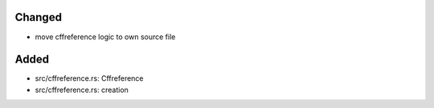Changed
.......

- move cffreference logic to own source file

Added
.....

- src/cffreference.rs:  Cffreference

- src/cffreference.rs:  creation

